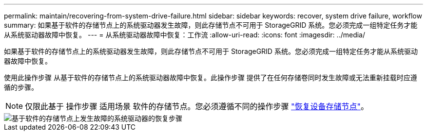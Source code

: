 ---
permalink: maintain/recovering-from-system-drive-failure.html 
sidebar: sidebar 
keywords: recover, system drive failure, workflow 
summary: 如果基于软件的存储节点上的系统驱动器发生故障，则此存储节点不可用于 StorageGRID 系统。您必须完成一组特定任务才能从系统驱动器故障中恢复。 
---
= 从系统驱动器故障中恢复：工作流
:allow-uri-read: 
:icons: font
:imagesdir: ../media/


[role="lead"]
如果基于软件的存储节点上的系统驱动器发生故障，则此存储节点不可用于 StorageGRID 系统。您必须完成一组特定任务才能从系统驱动器故障中恢复。

使用此操作步骤 从基于软件的存储节点上的系统驱动器故障中恢复。此操作步骤 提供了在任何存储卷同时发生故障或无法重新挂载时应遵循的步骤。


NOTE: 仅限此基于 操作步骤 适用场景 软件的存储节点。您必须遵循不同的操作步骤 link:recovering-storagegrid-appliance-storage-node.html["恢复设备存储节点"]。

image::../media/storage_node_recovery_system_drive.gif[基于软件的存储节点上发生故障的系统驱动器的恢复步骤]

